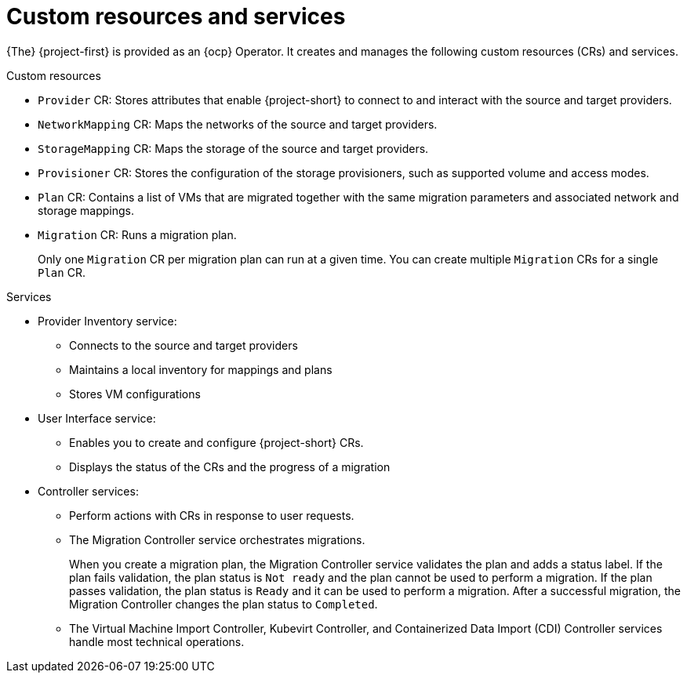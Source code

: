 // Module included in the following assemblies:
//
// * documentation/doc-Migration_Toolkit_for_Virtualization/master.adoc

[id="mtv-resources-and-services_{context}"]
= Custom resources and services

{The} {project-first} is provided as an {ocp} Operator. It creates and manages the following custom resources (CRs) and services.

.Custom resources

* `Provider` CR: Stores attributes that enable {project-short} to connect to and interact with the source and target providers.
* `NetworkMapping` CR: Maps the networks of the source and target providers.
* `StorageMapping` CR: Maps the storage of the source and target providers.
* `Provisioner` CR: Stores the configuration of the storage provisioners, such as supported volume and access modes.
* `Plan` CR: Contains a list of VMs that are migrated together with the same migration parameters and associated network and storage mappings.
* `Migration` CR: Runs a migration plan.
+
Only one `Migration` CR per migration plan can run at a given time. You can create multiple `Migration` CRs for a single `Plan` CR.

.Services

* Provider Inventory service:
** Connects to the source and target providers
** Maintains a local inventory for mappings and plans
** Stores VM configurations

* User Interface service:
** Enables you to create and configure {project-short} CRs.
** Displays the status of the CRs and the progress of a migration

* Controller services:
** Perform actions with CRs in response to user requests.
** The Migration Controller service orchestrates migrations.
+
When you create a migration plan, the Migration Controller service validates the plan and adds a status label. If the plan fails validation, the plan status is `Not ready` and the plan cannot be used to perform a migration. If the plan passes validation, the plan status is `Ready` and it can be used to perform a migration. After a successful migration, the Migration Controller changes the plan status to `Completed`.

** The Virtual Machine Import Controller, Kubevirt Controller, and Containerized Data Import (CDI) Controller services handle most technical operations.
